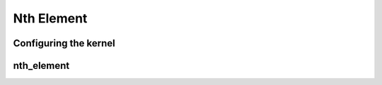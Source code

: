 .. meta::
  :description: rocPRIM documentation and API reference library
  :keywords: rocPRIM, ROCm, API, documentation

.. _dev-nth_element:


Nth Element
-----------

Configuring the kernel
~~~~~~~~~~~~~~~~~~~~~~

.. doxygenstruct::  rocprim::nth_element_config

nth_element
~~~~~~~~~~~

.. doxygenfunction:: rocprim::nth_element(void* temporary_storage, size_t& storage_size, KeysIterator keys, size_t nth, size_t size, BinaryFunction compare_function = BinaryFunction(), hipStream_t stream = 0, bool debug_synchronous = false)
.. doxygenfunction:: rocprim::nth_element(void* temporary_storage, size_t& storage_size, KeysInputIterator keys_input, KeysOutputIterator keys_output, size_t nth, size_t size, BinaryFunction compare_function = BinaryFunction(), hipStream_t stream = 0, bool debug_synchronous = false)
